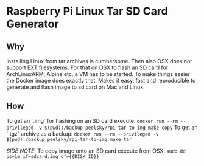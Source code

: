 * Raspberry Pi Linux Tar SD Card Generator
** Why
Installing Linux from tar archives is cumbersome. 
Then also OSX does not support EXT filesystems. For that on OSX to flash an SD card for ArchLinuxARM, Alpine etc. a VM has to be started.
To make things easier the Docker image does exactly that. Makes it easy, fast and reproducible to generate and flash image to sd card on Mac and Linux.
** How
To get an `.img` for flashing on an SD card execute:
=docker run --rm --privileged -v $(pwd):/backup peelsky/rpi-tar-to-img make copy=
To get an `.tgz` archive as a backup:
=docker run --rm --privileged -v $(pwd):/backup peelsky/rpi-tar-to-img make tar=

/SIDE NOTE:/ To copy image onto an SD card execute from OSX:
=sudo dd bs=1m if=sdcard.img of={{DISK_ID}}=
